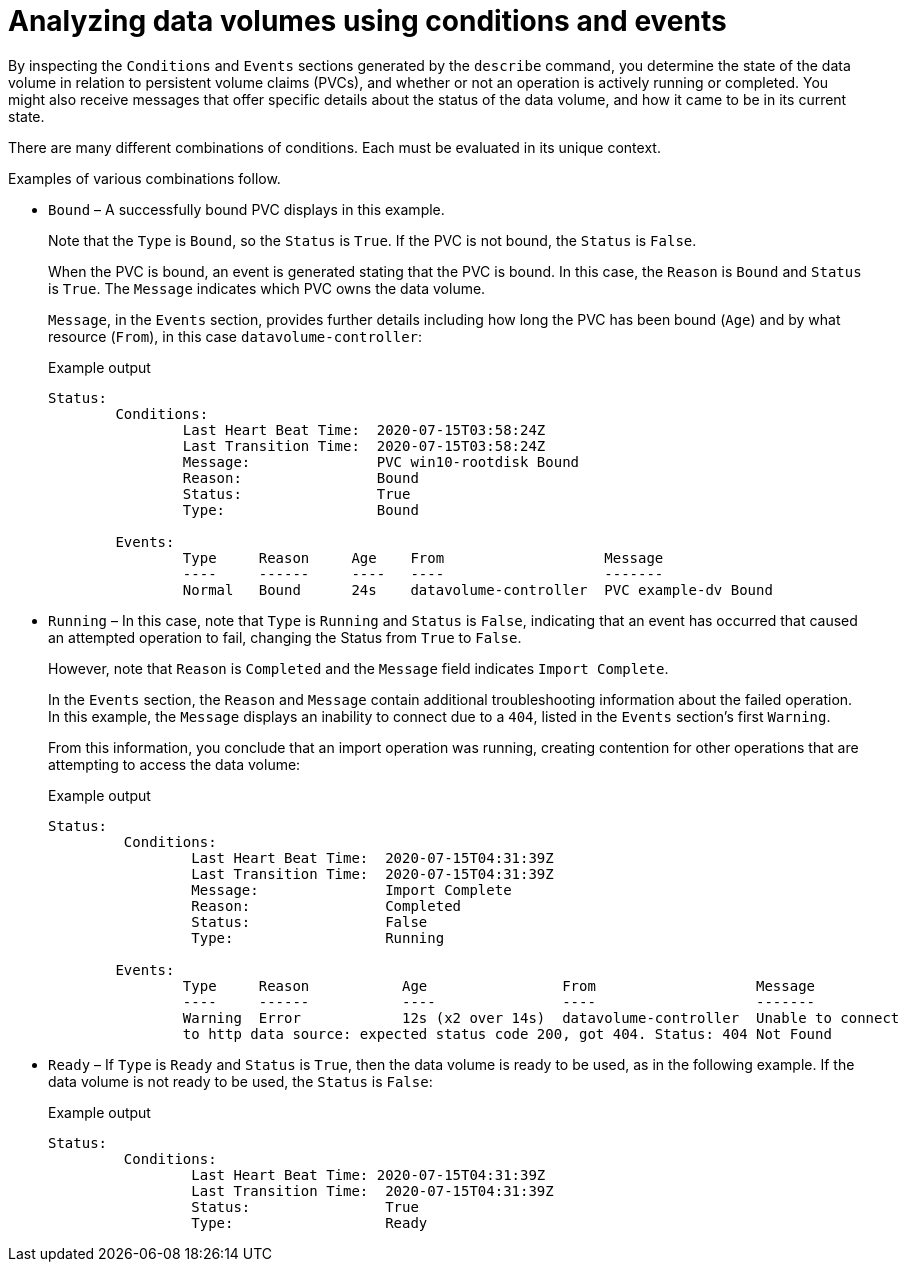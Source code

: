 // Module included in the following assemblies:
//
// * virt/logging_events_monitoring/virt-analyzing-datavolumes-using-events-and-conditions.adoc

[id="virt-analyzing-datavolume-conditions-and-events_{context}"]
= Analyzing data volumes using conditions and events

[role="_abstract"]
By inspecting the `Conditions` and `Events` sections generated by the `describe`
command, you determine the state of the data volume
in relation to persistent volume claims (PVCs), and whether or
not an operation is actively running or completed. You might also receive messages
that offer specific details about the status of the data volume, and how
it came to be in its current state.

There are many different combinations of conditions. Each must be evaluated in its unique context.

Examples of various combinations follow.

* `Bound` – A successfully bound PVC displays in this example.
+
Note that the `Type` is `Bound`, so the `Status` is `True`.
If the PVC is not bound, the `Status` is `False`.
+
When the PVC is bound, an event is generated stating that the PVC is bound.
In this case, the `Reason` is `Bound` and `Status` is `True`.
The `Message` indicates which PVC owns the data volume.
+
`Message`, in the `Events` section, provides further details including how
long the PVC has been bound (`Age`) and by what resource (`From`),
in this case `datavolume-controller`:
+
.Example output
[source,terminal]
----
Status:
	Conditions:
		Last Heart Beat Time:  2020-07-15T03:58:24Z
		Last Transition Time:  2020-07-15T03:58:24Z
		Message:               PVC win10-rootdisk Bound
		Reason:                Bound
		Status:                True
		Type:                  Bound

	Events:
		Type     Reason     Age    From                   Message
		----     ------     ----   ----                   -------
		Normal   Bound      24s    datavolume-controller  PVC example-dv Bound
----

* `Running` – In this case, note that `Type` is `Running` and `Status` is `False`,
indicating that an event has occurred that caused an attempted
operation to fail, changing the Status from `True` to `False`.
+
However, note that `Reason` is `Completed` and the `Message` field indicates
`Import Complete`.
+
In the `Events` section, the `Reason` and `Message` contain additional
troubleshooting information about the failed operation. In this example,
the `Message` displays an inability to connect due to a `404`, listed in the
`Events` section's first `Warning`.
+
From this information, you conclude that an import operation was running,
creating contention for other operations that are
attempting to access the data volume:
+
.Example output
[source,terminal]
----
Status:
	 Conditions:
		 Last Heart Beat Time:  2020-07-15T04:31:39Z
		 Last Transition Time:  2020-07-15T04:31:39Z
		 Message:               Import Complete
		 Reason:                Completed
		 Status:                False
		 Type:                  Running

	Events:
		Type     Reason           Age                From                   Message
		----     ------           ----               ----                   -------
		Warning  Error            12s (x2 over 14s)  datavolume-controller  Unable to connect
		to http data source: expected status code 200, got 404. Status: 404 Not Found
----

* `Ready` – If `Type` is `Ready` and `Status` is `True`, then the data volume is ready
to be used, as in the following example. If the data volume is not ready to be
used, the `Status` is `False`:
+
.Example output
[source,terminal]
----
Status:
	 Conditions:
		 Last Heart Beat Time: 2020-07-15T04:31:39Z
		 Last Transition Time:  2020-07-15T04:31:39Z
		 Status:                True
		 Type:                  Ready
----
